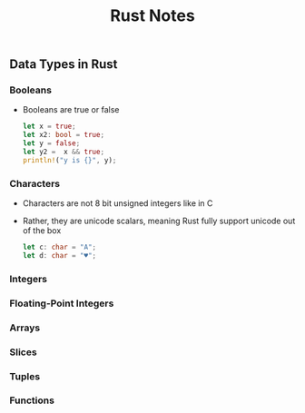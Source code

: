 #+TITLE: Rust Notes 

** Data Types in Rust 
*** Booleans
    + Booleans are true or false 
      #+BEGIN_SRC rust
         let x = true; 
         let x2: bool = true; 
         let y = false; 
         let y2 =  x && true; 
         println!("y is {}", y); 
      #+END_SRC
*** Characters
    + Characters are not 8 bit unsigned integers like in C
    + Rather, they are unicode scalars, meaning Rust fully support unicode out of the box
      #+BEGIN_SRC rust
          let c: char = "A"; 
          let d: char = "♥"; 
      #+END_SRC
    
    #+END_SRC
*** Integers 
*** Floating-Point Integers
*** Arrays
*** Slices
*** Tuples
*** Functions


